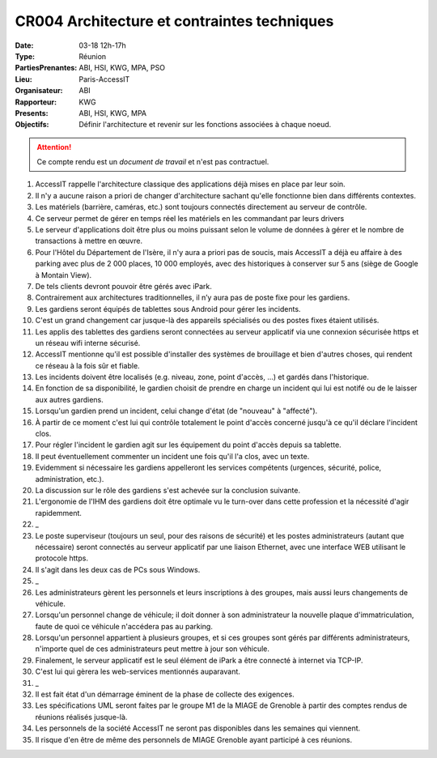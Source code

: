 CR004 Architecture et contraintes techniques
============================================

:Date: 03-18 12h-17h
:Type: Réunion
:PartiesPrenantes: ABI, HSI, KWG, MPA, PSO
:Lieu: Paris-AccessIT
:Organisateur: ABI
:Rapporteur: KWG
:Presents: ABI, HSI, KWG, MPA
:Objectifs: Définir l'architecture et revenir sur les fonctions associées à chaque noeud.

.. attention::
    Ce compte rendu est un *document de travail* et n'est pas contractuel.

#. AccessIT rappelle l'architecture classique des applications déjà mises en place par leur soin.
#. Il n'y a aucune raison a priori de changer d'architecture sachant qu'elle fonctionne bien dans différents contextes.
#. Les matériels (barrière, caméras, etc.) sont toujours connectés directement au serveur de contrôle.
#. Ce serveur permet de gérer en temps réel les matériels en les commandant par leurs drivers
#. Le serveur d'applications doit être plus ou moins puissant selon le volume de données à gérer et le nombre de transactions à mettre en œuvre.
#. Pour l'Hôtel du Département de l'Isère, il n'y aura a priori pas de soucis, mais AccessIT a déjà eu affaire à des parking avec plus de 2 000 places, 10 000 employés, avec des historiques à conserver sur 5 ans (siège de Google à Montain View).
#. De tels clients devront pouvoir être gérés avec iPark.

#. Contrairement aux architectures traditionnelles, il n’y aura pas de poste fixe pour les gardiens.
#. Les gardiens seront équipés de tablettes sous Android pour gérer les incidents.
#. C'est un grand changement car jusque-là des appareils spécialisés ou des postes fixes étaient utilisés.
#. Les applis des tablettes des gardiens seront connectées au serveur applicatif via une connexion sécurisée https et un réseau wifi interne sécurisé.
#. AccessIT mentionne qu'il est possible d'installer des systèmes de brouillage et bien d'autres choses, qui rendent ce réseau à la fois sûr et fiable.

#. Les incidents doivent être localisés (e.g. niveau, zone, point d'accès, ...) et gardés dans l'historique.
#. En fonction de sa disponibilité, le gardien choisit de prendre en charge un incident qui lui est notifé ou de le laisser aux autres gardiens.
#. Lorsqu'un gardien prend un incident, celui change d'état (de "nouveau" à "affecté"). 
#. À partir de ce moment c'est lui qui contrôle totalement le point d'accès concerné jusqu'à ce qu'il déclare l'incident clos.
#. Pour régler l'incident le gardien agit sur les équipement du point d'accès depuis sa tablette.
#. Il peut éventuellement commenter un incident une fois qu'il l'a clos, avec un texte.
#. Evidemment si nécessaire les gardiens appelleront les services compétents (urgences, sécurité, police, administration, etc.).
#. La discussion sur le rôle des gardiens s'est achevée sur la conclusion suivante.
#. L'ergonomie de l'IHM des gardiens doit être optimale vu le turn-over dans cette profession et la nécessité d'agir rapidemment.
#. _
#. Le poste superviseur (toujours un seul, pour des raisons de sécurité) et les postes administrateurs (autant que nécessaire) seront connectés au serveur applicatif par une liaison Ethernet, avec une interface WEB utilisant le protocole https.
#. Il s'agit dans les deux cas de PCs sous Windows.
#. _
#. Les administrateurs gèrent les personnels et leurs inscriptions à des groupes, mais aussi leurs changements de véhicule.
#. Lorsqu'un personnel change de véhicule; il doit donner à son administrateur la nouvelle plaque d'immatriculation, faute de quoi ce véhicule n'accédera pas au parking.

#. Lorsqu'un personnel appartient à plusieurs groupes, et si ces groupes sont gérés par différents administrateurs, n'importe quel de ces administrateurs peut mettre à jour son véhicule.

#. Finalement, le serveur applicatif est le seul élément de iPark a être connecté à internet via TCP-IP.
#. C'est lui qui gèrera les web-services mentionnés auparavant.
#. _
#. Il est fait état d'un démarrage éminent de la phase de collecte des exigences.
#. Les spécifications UML seront faites par le groupe M1 de la MIAGE de Grenoble à partir des comptes rendus de réunions réalisés jusque-là.
#. Les personnels de la société AccessIT ne seront pas disponibles dans les semaines qui viennent.
#. Il risque d'en être de même des personnels de MIAGE Grenoble ayant participé à ces réunions.
